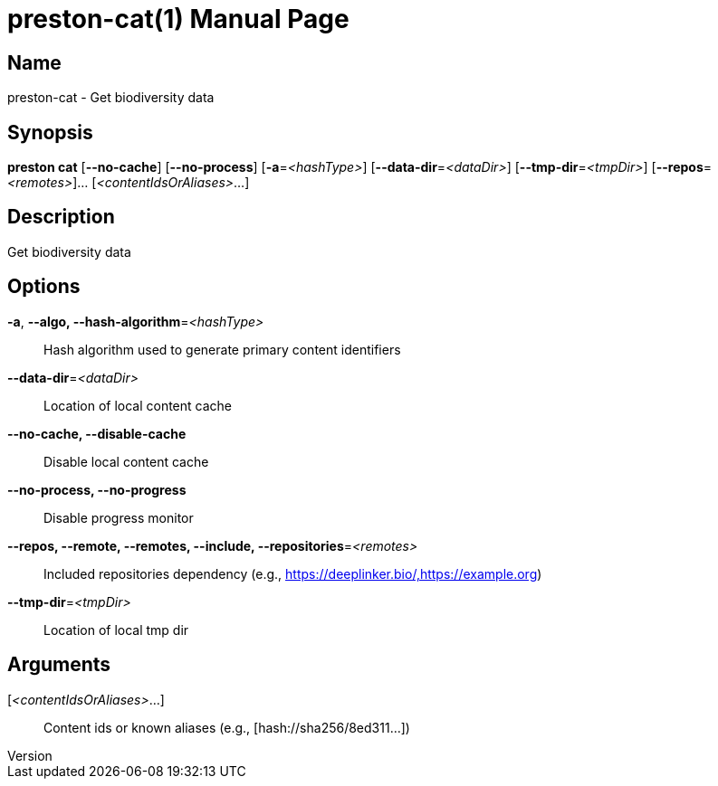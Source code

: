 // tag::picocli-generated-full-manpage[]
// tag::picocli-generated-man-section-header[]
:doctype: manpage
:revnumber: 
:manmanual: Preston Manual
:mansource: 
:man-linkstyle: pass:[blue R < >]
= preston-cat(1)

// end::picocli-generated-man-section-header[]

// tag::picocli-generated-man-section-name[]
== Name

preston-cat - Get biodiversity data

// end::picocli-generated-man-section-name[]

// tag::picocli-generated-man-section-synopsis[]
== Synopsis

*preston cat* [*--no-cache*] [*--no-process*] [*-a*=_<hashType>_]
            [*--data-dir*=_<dataDir>_] [*--tmp-dir*=_<tmpDir>_]
            [*--repos*=_<remotes>_]... [_<contentIdsOrAliases>_...]

// end::picocli-generated-man-section-synopsis[]

// tag::picocli-generated-man-section-description[]
== Description

Get biodiversity data

// end::picocli-generated-man-section-description[]

// tag::picocli-generated-man-section-options[]
== Options

*-a*, *--algo, --hash-algorithm*=_<hashType>_::
  Hash algorithm used to generate primary content identifiers

*--data-dir*=_<dataDir>_::
  Location of local content cache

*--no-cache, --disable-cache*::
  Disable local content cache

*--no-process, --no-progress*::
  Disable progress monitor

*--repos, --remote, --remotes, --include, --repositories*=_<remotes>_::
  Included repositories dependency (e.g., https://deeplinker.bio/,https://example.org)

*--tmp-dir*=_<tmpDir>_::
  Location of local tmp dir

// end::picocli-generated-man-section-options[]

// tag::picocli-generated-man-section-arguments[]
== Arguments

[_<contentIdsOrAliases>_...]::
  Content ids or known aliases (e.g., [hash://sha256/8ed311...])

// end::picocli-generated-man-section-arguments[]

// tag::picocli-generated-man-section-commands[]
// end::picocli-generated-man-section-commands[]

// tag::picocli-generated-man-section-exit-status[]
// end::picocli-generated-man-section-exit-status[]

// tag::picocli-generated-man-section-footer[]
// end::picocli-generated-man-section-footer[]

// end::picocli-generated-full-manpage[]
